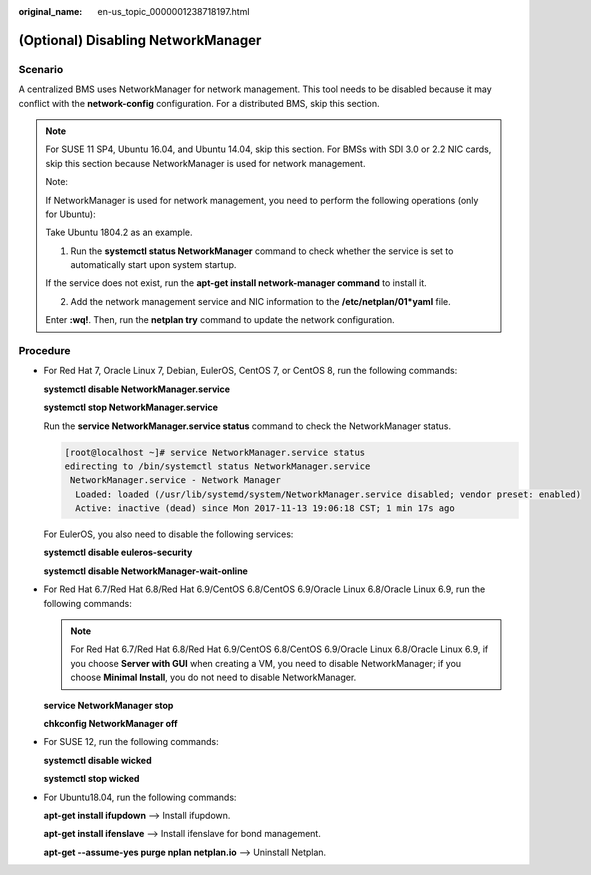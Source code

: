 :original_name: en-us_topic_0000001238718197.html

.. _en-us_topic_0000001238718197:

(Optional) Disabling NetworkManager
===================================

Scenario
--------

A centralized BMS uses NetworkManager for network management. This tool needs to be disabled because it may conflict with the **network-config** configuration. For a distributed BMS, skip this section.

.. note::

   For SUSE 11 SP4, Ubuntu 16.04, and Ubuntu 14.04, skip this section. For BMSs with SDI 3.0 or 2.2 NIC cards, skip this section because NetworkManager is used for network management.

   Note:

   If NetworkManager is used for network management, you need to perform the following operations (only for Ubuntu):

   Take Ubuntu 1804.2 as an example.

   1. Run the **systemctl status NetworkManager** command to check whether the service is set to automatically start upon system startup.

   |image1|

   If the service does not exist, run the **apt-get install network-manager command** to install it.

   2. Add the network management service and NIC information to the **/etc/netplan/01*yaml** file.

   |image2|

   Enter **:wq!**. Then, run the **netplan try** command to update the network configuration.

Procedure
---------

-  For Red Hat 7, Oracle Linux 7, Debian, EulerOS, CentOS 7, or CentOS 8, run the following commands:

   **systemctl disable NetworkManager.service**

   **systemctl stop NetworkManager.service**

   Run the **service NetworkManager.service status** command to check the NetworkManager status.

   .. code-block:: console

      [root@localhost ~]# service NetworkManager.service status
      edirecting to /bin/systemctl status NetworkManager.service
       NetworkManager.service - Network Manager
        Loaded: loaded (/usr/lib/systemd/system/NetworkManager.service disabled; vendor preset: enabled)
        Active: inactive (dead) since Mon 2017-11-13 19:06:18 CST; 1 min 17s ago

   For EulerOS, you also need to disable the following services:

   **systemctl disable euleros-security**

   **systemctl disable NetworkManager-wait-online**

-  For Red Hat 6.7/Red Hat 6.8/Red Hat 6.9/CentOS 6.8/CentOS 6.9/Oracle Linux 6.8/Oracle Linux 6.9, run the following commands:

   .. note::

      For Red Hat 6.7/Red Hat 6.8/Red Hat 6.9/CentOS 6.8/CentOS 6.9/Oracle Linux 6.8/Oracle Linux 6.9, if you choose **Server with GUI** when creating a VM, you need to disable NetworkManager; if you choose **Minimal Install**, you do not need to disable NetworkManager.

   **service NetworkManager stop**

   **chkconfig NetworkManager off**

-  For SUSE 12, run the following commands:

   **systemctl disable wicked**

   **systemctl stop wicked**

-  For Ubuntu18.04, run the following commands:

   **apt-get install ifupdown** --> Install ifupdown.

   **apt-get install ifenslave** --> Install ifenslave for bond management.

   **apt-get --assume-yes purge nplan netplan.io** --> Uninstall Netplan.

.. |image1| image:: /_static/images/en-us_image_0000001372998018.png
.. |image2| image:: /_static/images/en-us_image_0000001079569578.jpg
